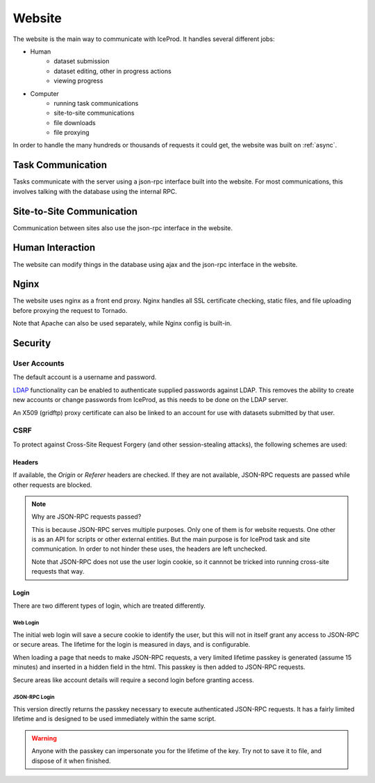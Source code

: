 Website
=======

The website is the main way to communicate with IceProd.  It handles several
different jobs:

* Human
    * dataset submission
    * dataset editing, other in progress actions
    * viewing progress
* Computer
    * running task communications
    * site-to-site communications
    * file downloads
    * file proxying

In order to handle the many hundreds or thousands of requests it could get,
the website was built on :ref:`async`.

Task Communication
------------------

Tasks communicate with the server using a json-rpc interface built into the
website.  For most communications, this involves talking with the database
using the internal RPC.

Site-to-Site Communication
--------------------------

Communication between sites also use the json-rpc interface in the website.

Human Interaction
-----------------

The website can modify things in the database using ajax and the json-rpc
interface in the website.

Nginx
-----

The website uses nginx as a front end proxy.  Nginx handles all SSL
certificate checking, static files, and file uploading before proxying the
request to Tornado.

Note that Apache can also be used separately, while Nginx config is built-in.

Security
--------

User Accounts
"""""""""""""

The default account is a username and password.

`LDAP <https://en.wikipedia.org/wiki/Lightweight_Directory_Access_Protocol>`_
functionality can be enabled to authenticate supplied passwords against
LDAP.  This removes the ability to create new accounts or change passwords
from IceProd, as this needs to be done on the LDAP server.

An X509 (gridftp) proxy certificate can also be linked to an account for
use with datasets submitted by that user.

CSRF
""""

To protect against Cross-Site Request Forgery (and other session-stealing
attacks), the following schemes are used:

Headers
^^^^^^^

If available, the `Origin` or `Referer` headers are checked.
If they are not available, JSON-RPC requests are passed while
other requests are blocked.

.. note:: Why are JSON-RPC requests passed?

   This is because JSON-RPC serves multiple purposes.  Only one of them
   is for website requests.  One other is as an API for scripts or other
   external entities.  But the main purpose is for IceProd task and site
   communication.  In order to not hinder these uses, the headers are left
   unchecked.

   Note that JSON-RPC does not use the user login cookie, so it cannnot be
   tricked into running cross-site requests that way.

Login
^^^^^

There are two different types of login, which are treated differently.

Web Login
+++++++++

The initial web login will save a secure cookie to identify the user, but
this will not in itself grant any access to JSON-RPC or secure areas. The
lifetime for the login is measured in days, and is configurable.

When loading a page that needs to make JSON-RPC requests, a very limited
lifetime passkey is generated (assume 15 minutes) and inserted in a hidden
field in the html.  This passkey is then added to JSON-RPC requests.

Secure areas like account details will require a second login before granting
access.

JSON-RPC Login
++++++++++++++

This version directly returns the passkey necessary to execute authenticated
JSON-RPC requests.  It has a fairly limited lifetime and is designed to be
used immediately within the same script.

.. warning::

   Anyone with the passkey can impersonate you for the lifetime of the key.
   Try not to save it to file, and dispose of it when finished.
